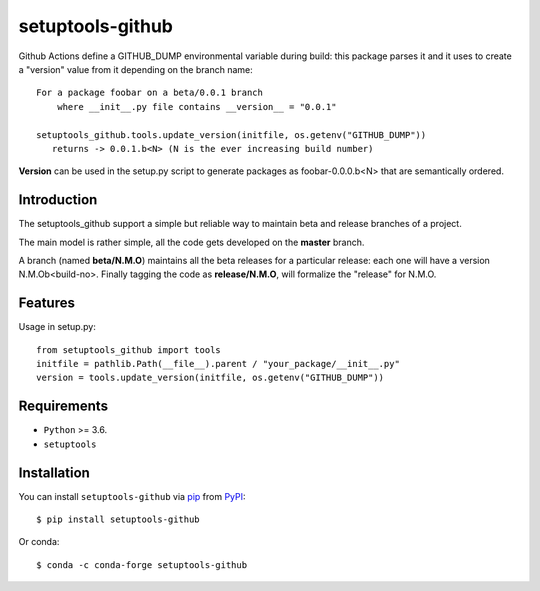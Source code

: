 =================
setuptools-github
=================

.. image:: https://img.shields.io/pypi/v/click-plus.svg
   :target: https://pypi.org/project/click-plus
   :alt: PyPI version

.. image:: https://img.shields.io/pypi/pyversions/click-plus.svg
   :target: https://pypi.org/project/click-plus
   :alt: Python versions

.. image:: https://github.com/cav71/click-plus/actions/workflows/master.yml/badge.svg
   :target: https://github.com/cav71/click-plus/actions
   :alt: Build

.. image:: https://img.shields.io/badge/code%20style-black-000000.svg
   :target: https://github.com/psf/black
   :alt: Black

.. image:: https://codecov.io/gh/cav71/setuptools-github/branch/master/graph/badge.svg?token=SIUMZ7MT5T
   :target: https://codecov.io/gh/cav71/setuptools-github
   :alt: Coverage


Github Actions define a GITHUB_DUMP environmental variable during build: this package parses it and
it uses to create a "version" value from it depending on the branch name::

    For a package foobar on a beta/0.0.1 branch
        where __init__.py file contains __version__ = "0.0.1"

    setuptools_github.tools.update_version(initfile, os.getenv("GITHUB_DUMP"))
       returns -> 0.0.1.b<N> (N is the ever increasing build number)

**Version** can be used in the setup.py script to generate packages as foobar-0.0.0.b<N> that are semantically ordered.


Introduction
------------

The setuptools_github support a simple but reliable way to maintain 
beta and release branches of a project.

The main model is rather simple, all the code gets developed on the **master** branch.

A branch (named **beta/N.M.O**) maintains all the beta releases for a particular release: each
one will have a version N.M.Ob<build-no>.
Finally tagging the code as **release/N.M.O**, will formalize the "release" for N.M.O.


Features
--------
Usage in setup.py::

   from setuptools_github import tools
   initfile = pathlib.Path(__file__).parent / "your_package/__init__.py"
   version = tools.update_version(initfile, os.getenv("GITHUB_DUMP"))


Requirements
------------

* ``Python`` >= 3.6.
* ``setuptools``

Installation
------------

You can install ``setuptools-github`` via `pip`_ from `PyPI`_::

    $ pip install setuptools-github

Or conda::

    $ conda -c conda-forge setuptools-github


.. _`pip`: https://pypi.org/project/pip/
.. _`PyPI`: https://pypi.org/project
